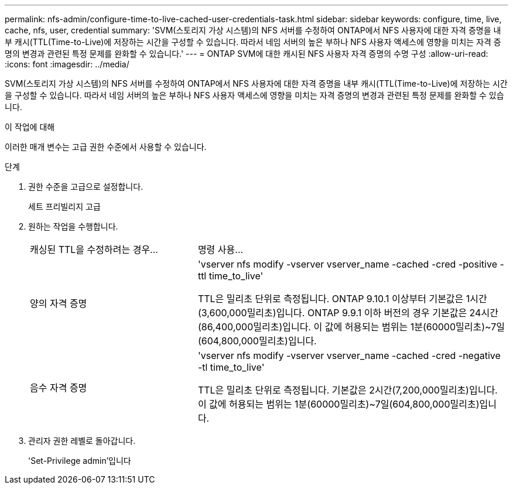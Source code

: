 ---
permalink: nfs-admin/configure-time-to-live-cached-user-credentials-task.html 
sidebar: sidebar 
keywords: configure, time, live, cache, nfs, user, credential 
summary: 'SVM(스토리지 가상 시스템)의 NFS 서버를 수정하여 ONTAP에서 NFS 사용자에 대한 자격 증명을 내부 캐시(TTL(Time-to-Live)에 저장하는 시간을 구성할 수 있습니다. 따라서 네임 서버의 높은 부하나 NFS 사용자 액세스에 영향을 미치는 자격 증명의 변경과 관련된 특정 문제를 완화할 수 있습니다.' 
---
= ONTAP SVM에 대한 캐시된 NFS 사용자 자격 증명의 수명 구성
:allow-uri-read: 
:icons: font
:imagesdir: ../media/


[role="lead"]
SVM(스토리지 가상 시스템)의 NFS 서버를 수정하여 ONTAP에서 NFS 사용자에 대한 자격 증명을 내부 캐시(TTL(Time-to-Live)에 저장하는 시간을 구성할 수 있습니다. 따라서 네임 서버의 높은 부하나 NFS 사용자 액세스에 영향을 미치는 자격 증명의 변경과 관련된 특정 문제를 완화할 수 있습니다.

.이 작업에 대해
이러한 매개 변수는 고급 권한 수준에서 사용할 수 있습니다.

.단계
. 권한 수준을 고급으로 설정합니다.
+
세트 프리빌리지 고급

. 원하는 작업을 수행합니다.
+
[cols="35,65"]
|===


| 캐싱된 TTL을 수정하려는 경우... | 명령 사용... 


 a| 
양의 자격 증명
 a| 
'vserver nfs modify -vserver vserver_name -cached -cred -positive -ttl time_to_live'

TTL은 밀리초 단위로 측정됩니다. ONTAP 9.10.1 이상부터 기본값은 1시간(3,600,000밀리초)입니다. ONTAP 9.9.1 이하 버전의 경우 기본값은 24시간(86,400,000밀리초)입니다. 이 값에 허용되는 범위는 1분(60000밀리초)~7일(604,800,000밀리초)입니다.



 a| 
음수 자격 증명
 a| 
'vserver nfs modify -vserver vserver_name -cached -cred -negative -tl time_to_live'

TTL은 밀리초 단위로 측정됩니다. 기본값은 2시간(7,200,000밀리초)입니다. 이 값에 허용되는 범위는 1분(60000밀리초)~7일(604,800,000밀리초)입니다.

|===
. 관리자 권한 레벨로 돌아갑니다.
+
'Set-Privilege admin'입니다


